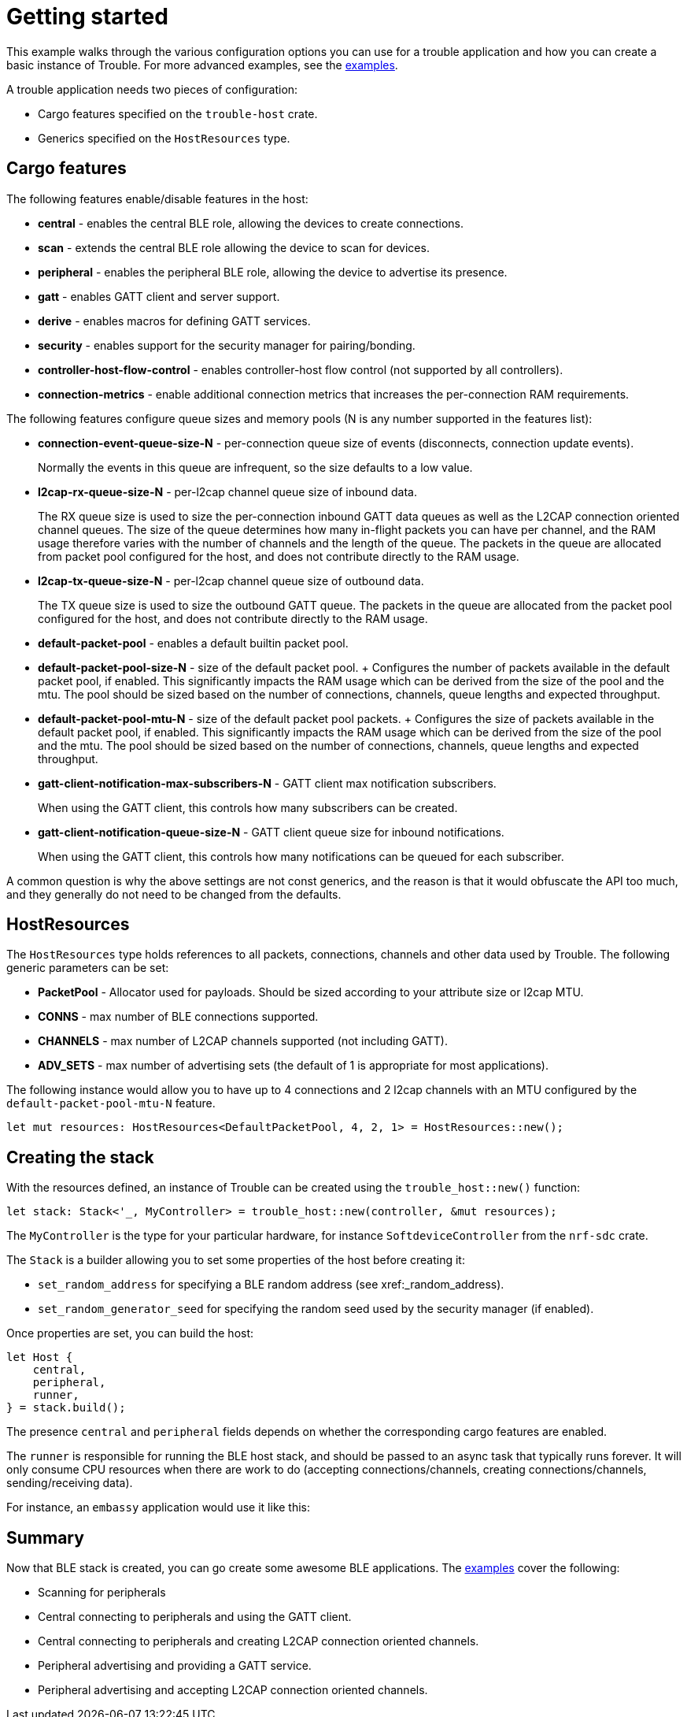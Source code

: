 = Getting started

This example walks through the various configuration options you can use for a trouble application and how you can create
a basic instance of Trouble. For more advanced examples, see the link:https://github.com/embassy-rs/trouble/tree/main/examples[examples].

A trouble application needs two pieces of configuration:

* Cargo features specified on the `trouble-host` crate.
* Generics specified on the `HostResources` type.

== Cargo features

The following features enable/disable features in the host:

* *central* - enables the central BLE role, allowing the devices to create connections.
* *scan* - extends the central BLE role allowing the device to scan for devices.
* *peripheral* - enables the peripheral BLE role, allowing the device to advertise its presence.
* *gatt* - enables GATT client and server support.
* *derive* - enables macros for defining GATT services.
* *security* - enables support for the security manager for pairing/bonding.
* *controller-host-flow-control* - enables controller-host flow control (not supported by all controllers).
* *connection-metrics* - enable additional connection metrics that increases the per-connection RAM requirements.

The following features configure queue sizes and memory pools (N is any number supported in the features list):

* *connection-event-queue-size-N* - per-connection queue size of events (disconnects, connection update events).
+
Normally the events in this queue are infrequent, so the size defaults to a low value.
* *l2cap-rx-queue-size-N* - per-l2cap channel queue size of inbound data.
+
The RX queue size is used to size the per-connection inbound GATT data queues as well as the L2CAP connection oriented channel queues. The size of the queue determines how many in-flight packets you can have per channel,
and the RAM usage therefore varies with the number of channels and the length of the queue. The packets in the queue are allocated from packet pool configured for the host, and does not contribute directly to the RAM usage.
* *l2cap-tx-queue-size-N* - per-l2cap channel queue size of outbound data.
+
The TX queue size is used to size the outbound GATT queue. The packets in the queue are allocated from the packet pool configured for the host, and does not contribute directly to the RAM usage.
* *default-packet-pool* - enables a default builtin packet pool.
* *default-packet-pool-size-N* - size of the default packet pool.
+ Configures the number of packets available in the default packet pool, if enabled. This significantly impacts the RAM usage which can be derived from the size of the pool and the mtu. The pool should be sized based on
the number of connections, channels, queue lengths and expected throughput.
* *default-packet-pool-mtu-N* - size of the default packet pool packets.
+ Configures the size of packets available in the default packet pool, if enabled. This significantly impacts the RAM usage which can be derived from the size of the pool and the mtu. The pool should be sized based on
the number of connections, channels, queue lengths and expected throughput.
* *gatt-client-notification-max-subscribers-N* - GATT client max notification subscribers.
+
When using the GATT client, this controls how many subscribers can be created.
* *gatt-client-notification-queue-size-N* - GATT client queue size for inbound notifications.
+
When using the GATT client, this controls how many notifications can be queued for each subscriber.

A common question is why the above settings are not const generics, and the reason is that it would obfuscate the API too much, and
they generally do not need to be changed from the defaults.

== HostResources

The `HostResources` type holds references to all packets, connections, channels and other data used by Trouble. The following
generic parameters can be set:

* *PacketPool* - Allocator used for payloads. Should be sized according to your attribute size or l2cap MTU.
* *CONNS* - max number of BLE connections supported.
* *CHANNELS* - max number of L2CAP channels supported (not including GATT).
* *ADV_SETS* - max number of advertising sets (the default of 1 is appropriate for most applications).

The following instance would allow you to have up to 4 connections and 2 l2cap channels with an MTU configured by the `default-packet-pool-mtu-N` feature.

```
let mut resources: HostResources<DefaultPacketPool, 4, 2, 1> = HostResources::new();
```

== Creating the stack

With the resources defined, an instance of Trouble can be created using the `trouble_host::new()` function:

```
let stack: Stack<'_, MyController> = trouble_host::new(controller, &mut resources);
```

The `MyController` is the type for your particular hardware, for instance `SoftdeviceController` from the `nrf-sdc` crate.

The `Stack` is a builder allowing you to set some properties of the host before creating it:

* `set_random_address` for specifying a BLE random address (see xref:_random_address).
* `set_random_generator_seed` for specifying the random seed used by the security manager (if enabled).


Once properties are set, you can build the host:

```
let Host {
    central,
    peripheral,
    runner,
} = stack.build();
```

The presence `central` and `peripheral` fields depends on whether the corresponding cargo features are enabled.

The `runner` is responsible for running the BLE host stack, and should be passed to an async task that typically runs forever. It will only
consume CPU resources when there are work to do (accepting connections/channels, creating connections/channels, sending/receiving data).

For instance, an `embassy` application would use it like this:

```
```

== Summary

Now that BLE stack is created, you can go create some awesome BLE applications. The link:https://github.com/embassy-rs/trouble/tree/main/examples[examples]
cover the following:

* Scanning for peripherals
* Central connecting to peripherals and using the GATT client.
* Central connecting to peripherals and creating L2CAP connection oriented channels.
* Peripheral advertising and providing a GATT service.
* Peripheral advertising and accepting L2CAP connection oriented channels.
